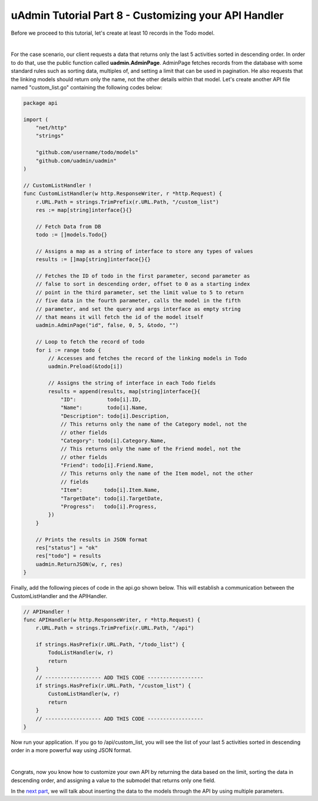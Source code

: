 uAdmin Tutorial Part 8 - Customizing your API Handler
=====================================================
Before we proceed to this tutorial, let's create at least 10 records in the Todo model.

.. image:: assets/tendataintodomodel.png

|

For the case scenario, our client requests a data that returns only the last 5 activities sorted in descending order. In order to do that, use the public function called **uadmin.AdminPage**. AdminPage fetches records from the database with some standard rules such as sorting data, multiples of, and setting a limit that can be used in pagination. He also requests that the linking models should return only the name, not the other details within that model. Let's create another API file named "custom_list.go" containing the following codes below:

.. code-block:: go

    package api

    import (
        "net/http"
        "strings"

        "github.com/username/todo/models"
        "github.com/uadmin/uadmin"
    )

    // CustomListHandler !
    func CustomListHandler(w http.ResponseWriter, r *http.Request) {
        r.URL.Path = strings.TrimPrefix(r.URL.Path, "/custom_list")
        res := map[string]interface{}{}

        // Fetch Data from DB
        todo := []models.Todo{}

        // Assigns a map as a string of interface to store any types of values
        results := []map[string]interface{}{}

        // Fetches the ID of todo in the first parameter, second parameter as
        // false to sort in descending order, offset to 0 as a starting index
        // point in the third parameter, set the limit value to 5 to return
        // five data in the fourth parameter, calls the model in the fifth
        // parameter, and set the query and args interface as empty string
        // that means it will fetch the id of the model itself
        uadmin.AdminPage("id", false, 0, 5, &todo, "")

        // Loop to fetch the record of todo
        for i := range todo {
            // Accesses and fetches the record of the linking models in Todo
            uadmin.Preload(&todo[i])

            // Assigns the string of interface in each Todo fields
            results = append(results, map[string]interface{}{
                "ID":          todo[i].ID,
                "Name":        todo[i].Name,
                "Description": todo[i].Description,
                // This returns only the name of the Category model, not the
                // other fields
                "Category": todo[i].Category.Name,
                // This returns only the name of the Friend model, not the
                // other fields
                "Friend": todo[i].Friend.Name,
                // This returns only the name of the Item model, not the other
                // fields
                "Item":       todo[i].Item.Name,
                "TargetDate": todo[i].TargetDate,
                "Progress":   todo[i].Progress,
            })
        }

        // Prints the results in JSON format
        res["status"] = "ok"
        res["todo"] = results
        uadmin.ReturnJSON(w, r, res)
    }

Finally, add the following pieces of code in the api.go shown below. This will establish a communication between the CustomListHandler and the APIHandler.

.. code-block:: go

    // APIHandler !
    func APIHandler(w http.ResponseWriter, r *http.Request) {
        r.URL.Path = strings.TrimPrefix(r.URL.Path, "/api")

        if strings.HasPrefix(r.URL.Path, "/todo_list") {
            TodoListHandler(w, r)
            return
        }
        // ------------------ ADD THIS CODE ------------------
        if strings.HasPrefix(r.URL.Path, "/custom_list") {
            CustomListHandler(w, r)
            return
        }
        // ------------------ ADD THIS CODE ------------------
    }

Now run your application. If you go to /api/custom_list, you will see the list of your last 5 activities sorted in descending order in a more powerful way using JSON format.

.. image:: assets/todoapicustomjson.png

|

Congrats, now you know how to customize your own API by returning the data based on the limit, sorting the data in descending order, and assigning a value to the submodel that returns only one field.

In the `next part`_, we will talk about inserting the data to the models through the API by using multiple parameters.

.. _next part: https://uadmin.readthedocs.io/en/latest/tutorial/part9.html